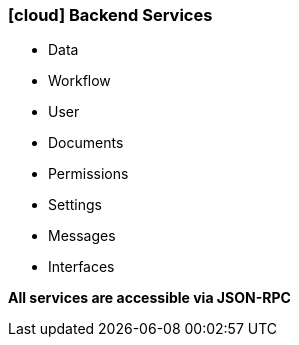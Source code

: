 :linkattrs:

=== icon:cloud[size=1x,role="white"] Backend Services ===

//image::server.svg[align="center",width=25%]

* Data
* Workflow
* User
* Documents
* Permissions
* Settings
* Messages
* Interfaces

[BIG]
*All services are accessible via JSON-RPC*

